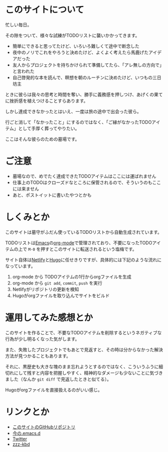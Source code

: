 * このサイトについて

忙しい毎日。

その隙をついて、様々な試練がTODOリストに襲いかかってきます。

- 簡単にできると思ってたけど、いろいろ難しくて途中で断念した
- 夜中のノリでこれをやろうと決めたけど、よくよく考えたら馬鹿げたアイデアだった
- 友人からプロジェクトを持ちかけられて準備してたら、「アレ無しの方向で」と言われた
- 自己啓発的な本を読んで、瞑想を朝のルーチンに決めたけど、いつもの三日坊主

ときに彼らは我々の思考と時間を奪い、勝手に義務感を押しつけ、あげくの果てに挫折感を植えつけることすらあります。

しかし達成できなかったとはいえ、一度は旅の途中で出会った彼ら。

行ごと消して「なかったこと」にするのではなく、「ご縁がなかったTODOアイテム」として手厚く葬ってやりたい。

ここはそんな彼らのための墓場です。

* ご注意

- 墓場なので、めでたく達成できたTODOアイテムはここには運ばれません
- 仕事上のTODOはクローズドなところに保管されるので、そういうのもここには来ません
- あと、ポストイットに書いたやつとかも

* しくみとか

このサイトは墓守がふだん使っているTODOリストから自動生成されています。

TODOリストは[[https://ja.wikipedia.org/wiki/GNU_Emacs][Emacs]]の[[https://orgmode.org/ja/][org-mode]]で管理されており、不要になったTODOアイテムの上で ~M-0~ を押すとこのサイトに転送されるという塩梅です。

サイト自体は[[https://www.netlify.com/][Netlify]]と[[https://gohugo.io/][Hugo]]に任せきりですが、具体的には下記のような流れになっています。

1. org-mode から TODOアイテムの1行からorgファイルを生成
2. org-mode から ~git add~, ~commit~, ~push~ を実行
3. Netlifyがリポジトリの更新を検知
4. Hugoがorgファイルを取り込んでサイトをビルド

* 運用してみた感想とか

このサイトを作ることで、不要なTODOアイテムを削除するというネガティブな行為が少し明るくなった気がします。

また、失敗したプロジェクトでもあとで見返すと、その時は分からなかった解決方法が見つかることもあります。

それに、黒歴史も大きな塊のまま忘れようとするのではなく、こういうふうに細切れにして残すと内容を把握しやすく、精神的なダメージも少ないことに気づきました（なんか ~git diff~ で見返したときと似てる）。

Hugoがorgファイルを直接扱えるのがいい感じ。

* リンクとか
- [[https://github.com/hidsh/cemetery][このサイトのGitHubリポジトリ]]
- [[https://github.com/hidsh/.emacs.d][今の.emacs.d]]
- [[https://twitter.com/_gnrr][Twitter]]
- [[https://zzz-kbd.com/][zzz-kbd]]
